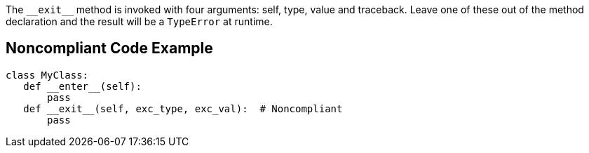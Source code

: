 The ``++__exit__++`` method is invoked with four arguments: self, type, value and traceback. Leave one of these out of the method declaration and the result will be a ``++TypeError++`` at runtime.

== Noncompliant Code Example

----
class MyClass:
   def __enter__(self):
       pass
   def __exit__(self, exc_type, exc_val):  # Noncompliant
       pass
----
